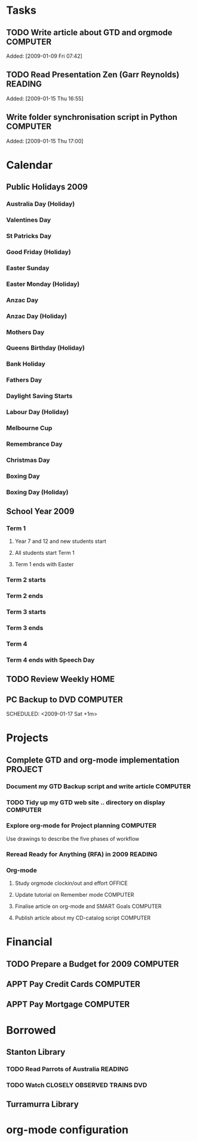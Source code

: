 * Tasks
#+CATEGORY: Tasks
** TODO Write article about GTD and orgmode                         :COMPUTER:
Added: [2009-01-09 Fri 07:42]
** TODO Read Presentation Zen (Garr Reynolds)                        :READING:
   Added: [2009-01-15 Thu 16:55]
** Write folder synchronisation script in Python                    :COMPUTER:
Added: [2009-01-15 Thu 17:00]
* Calendar
#+CATEGORY: Calendar
** Public Holidays 2009
*** Australia Day (Holiday)
    SCHEDULED: <2009-01-26 Mon>
*** Valentines Day
    SCHEDULED: <2009-02-14 Sat>
*** St Patricks Day
    SCHEDULED: <2009-03-17 Tue>
*** Good Friday (Holiday)
    SCHEDULED: <2009-04-10 Fri>
*** Easter Sunday
    SCHEDULED: <2009-04-12 Sun>
*** Easter Monday (Holiday)
    SCHEDULED: <2009-04-13 Mon>
*** Anzac Day
    SCHEDULED: <2009-04-25 Sat>
*** Anzac Day (Holiday)
    SCHEDULED: <2009-04-27 Mon>
*** Mothers Day
    SCHEDULED: <2009-05-10 Sun>
*** Queens Birthday (Holiday)
    SCHEDULED: <2009-06-08 Mon>
*** Bank Holiday
    SCHEDULED: <2009-08-03 Mon>
*** Fathers Day
    SCHEDULED: <2009-09-06 Sun>
*** Daylight Saving Starts
    SCHEDULED: <2009-10-04 Sun>
*** Labour Day (Holiday)
    SCHEDULED: <2009-10-05 Mon>
*** Melbourne Cup
    SCHEDULED: <2009-11-03 Tue>
*** Remembrance Day
    SCHEDULED: <2009-11-11 Wed>
*** Christmas Day
    SCHEDULED: <2009-12-25 Fri>
*** Boxing Day
    SCHEDULED: <2009-12-26 Sat>
*** Boxing Day (Holiday)
    SCHEDULED: <2009-12-28 Mon>
** School Year 2009
*** Term  1
**** Year 7 and 12 and new students start
     SCHEDULED: <2009-01-28 Wed>
**** All students start Term 1
     SCHEDULED: <2009-01-29 Thu>
**** Term 1 ends with Easter
     SCHEDULED: <2009-04-08 Wed>
*** Term 2 starts
    SCHEDULED: <2009-04-27 Mon>
*** Term 2 ends
    SCHEDULED: <2009-07-02 Thu>
*** Term 3 starts
    SCHEDULED: <2009-07-28 Tue>
*** Term 3 ends
    SCHEDULED: <2009-10-02 Fri>
*** Term 4
    SCHEDULED: <2009-10-19 Mon>
*** Term 4 ends with Speech Day
    SCHEDULED: <2009-12-11 Fri>
** TODO Review Weekly                                                   :HOME:
   SCHEDULED: <2009-01-16 Fri +1w>
** PC Backup to DVD                                                 :COMPUTER:
   SCHEDULED: <2009-01-31 Sat +1m>
   SCHEDULED: <2009-01-17 Sat +1m>
* Projects
#+CATEGORY: Projects
** Complete GTD and org-mode implementation                          :PROJECT:
*** Document my GTD Backup script and write article                 :COMPUTER:
*** TODO Tidy up my GTD web site .. directory on display            :COMPUTER:
*** Explore org-mode for Project planning                           :COMPUTER:
Use drawings to describe the five phases of workflow
*** Reread Ready for Anything (RFA) in 2009                          :READING:
*** Org-mode
**** Study orgmode clockin/out and effort                             :OFFICE:
**** Update tutorial on Remember mode                               :COMPUTER:
**** Finalise article on org-mode and SMART Goals                   :COMPUTER:
**** Publish article about my CD-catalog script                     :COMPUTER:
* Financial
#+CATEGORY: Financial
** TODO Prepare a Budget for 2009                                   :COMPUTER:
   :PROPERTIES:
   :Effort:   2:00
   :END:
** APPT Pay Credit Cards                                            :COMPUTER:
   SCHEDULED: <2009-01-22 Wed +1m>
** APPT Pay Mortgage                                                :COMPUTER:
   SCHEDULED: <2009-01-22 Wed +1m>
* Borrowed
#+CATEGORY: Borrowed
** Stanton Library
*** TODO Read Parrots of Australia                             :READING:
    DEADLINE: <2009-01-30 Fri>
    :PROPERTIES:
    :Effort:   1:00
    :END:
*** TODO Watch CLOSELY OBSERVED TRAINS                             :DVD:
    DEADLINE: <2009-01-23 Fri>
    :PROPERTIES:
    :Effort:   2:00
    :END:
** Turramurra Library
* org-mode configuration
#+STARTUP: overview
#+STARTUP: hidestars
#+STARTUP: logdone
#+PROPERTY: Effort_ALL  0:10 0:20 0:30 1:00 2:00 4:00 6:00 8:00
#+COLUMNS: %38ITEM(Details) %TAGS(Context) %7TODO(To Do) %5Effort(Time){:} %6CLOCKSUM{Total}
#+PROPERTY: Effort_ALL 0 0:10 0:20 0:30 1:00 2:00 3:00 4:00 8:00
#+TAGS: { OFFICE(o) HOME(h) } COMPUTER(c) PROJECT(p) READING(r)
#+TAGS: DVD(d) LUNCHTIME(l)
#+SEQ_TODO: TODO(t) STARTED(s) WAITING(w) APPT(a) | DONE(d) CANCELLED(c) DEFERRED(f)
